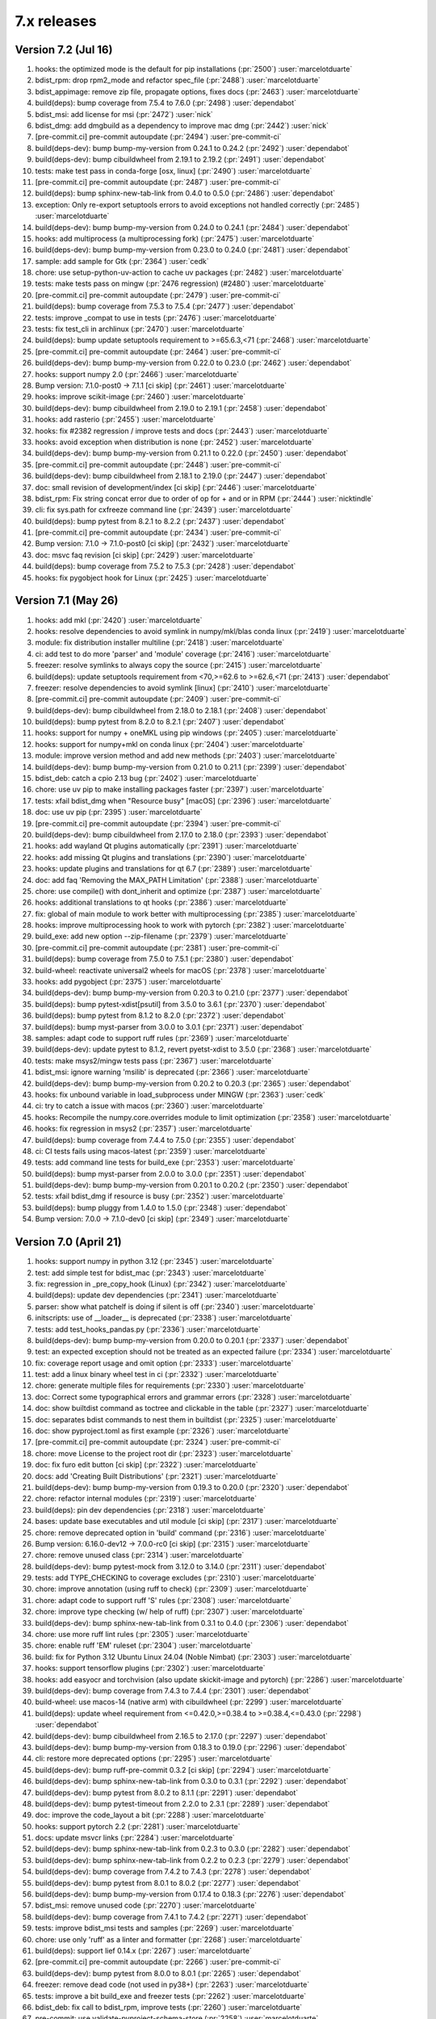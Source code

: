 7.x releases
############

Version 7.2 (Jul 16)
----------------------

#)  hooks: the optimized mode is the default for pip installations (:pr:`2500`) :user:`marcelotduarte`
#)  bdist_rpm: drop rpm2_mode and refactor spec_file (:pr:`2488`) :user:`marcelotduarte`
#)  bdist_appimage: remove zip file, propagate options, fixes docs (:pr:`2463`) :user:`marcelotduarte`
#)  build(deps): bump coverage from 7.5.4 to 7.6.0 (:pr:`2498`) :user:`dependabot`
#)  bdist_msi: add license for msi (:pr:`2472`) :user:`nick`
#)  bdist_dmg: add dmgbuild as a dependency to improve mac dmg (:pr:`2442`) :user:`nick`
#)  [pre-commit.ci] pre-commit autoupdate (:pr:`2494`) :user:`pre-commit-ci`
#)  build(deps-dev): bump bump-my-version from 0.24.1 to 0.24.2 (:pr:`2492`) :user:`dependabot`
#)  build(deps-dev): bump cibuildwheel from 2.19.1 to 2.19.2 (:pr:`2491`) :user:`dependabot`
#)  tests: make test pass in conda-forge [osx, linux] (:pr:`2490`) :user:`marcelotduarte`
#)  [pre-commit.ci] pre-commit autoupdate (:pr:`2487`) :user:`pre-commit-ci`
#)  build(deps): bump sphinx-new-tab-link from 0.4.0 to 0.5.0 (:pr:`2486`) :user:`dependabot`
#)  exception: Only re-export setuptools errors to avoid exceptions not handled correctly (:pr:`2485`) :user:`marcelotduarte`
#)  build(deps-dev): bump bump-my-version from 0.24.0 to 0.24.1 (:pr:`2484`) :user:`dependabot`
#)  hooks: add multiprocess (a multiprocessing fork) (:pr:`2475`) :user:`marcelotduarte`
#)  build(deps-dev): bump bump-my-version from 0.23.0 to 0.24.0 (:pr:`2481`) :user:`dependabot`
#)  sample: add sample for Gtk (:pr:`2364`) :user:`cedk`
#)  chore: use setup-python-uv-action to cache uv packages (:pr:`2482`) :user:`marcelotduarte`
#)  tests: make tests pass on mingw (:pr:`2476 regression) (#2480`) :user:`marcelotduarte`
#)  [pre-commit.ci] pre-commit autoupdate (:pr:`2479`) :user:`pre-commit-ci`
#)  build(deps): bump coverage from 7.5.3 to 7.5.4 (:pr:`2477`) :user:`dependabot`
#)  tests: improve _compat to use in tests (:pr:`2476`) :user:`marcelotduarte`
#)  tests: fix test_cli in archlinux (:pr:`2470`) :user:`marcelotduarte`
#)  build(deps): bump update setuptools requirement to >=65.6.3,<71 (:pr:`2468`) :user:`marcelotduarte`
#)  [pre-commit.ci] pre-commit autoupdate (:pr:`2464`) :user:`pre-commit-ci`
#)  build(deps-dev): bump bump-my-version from 0.22.0 to 0.23.0 (:pr:`2462`) :user:`dependabot`
#)  hooks: support numpy 2.0 (:pr:`2466`) :user:`marcelotduarte`
#)  Bump version: 7.1.0-post0 → 7.1.1 [ci skip] (:pr:`2461`) :user:`marcelotduarte`
#)  hooks: improve scikit-image (:pr:`2460`) :user:`marcelotduarte`
#)  build(deps-dev): bump cibuildwheel from 2.19.0 to 2.19.1 (:pr:`2458`) :user:`dependabot`
#)  hooks: add rasterio (:pr:`2455`) :user:`marcelotduarte`
#)  hooks: fix #2382 regression / improve tests and docs (:pr:`2443`) :user:`marcelotduarte`
#)  hooks: avoid exception when distribution is none (:pr:`2452`) :user:`marcelotduarte`
#)  build(deps-dev): bump bump-my-version from 0.21.1 to 0.22.0 (:pr:`2450`) :user:`dependabot`
#)  [pre-commit.ci] pre-commit autoupdate (:pr:`2448`) :user:`pre-commit-ci`
#)  build(deps-dev): bump cibuildwheel from 2.18.1 to 2.19.0 (:pr:`2447`) :user:`dependabot`
#)  doc: small revision of development/index [ci skip] (:pr:`2446`) :user:`marcelotduarte`
#)  bdist_rpm: Fix string concat error due to order of op for + and or in RPM (:pr:`2444`) :user:`nicktindle`
#)  cli: fix sys.path for cxfreeze command line (:pr:`2439`) :user:`marcelotduarte`
#)  build(deps): bump pytest from 8.2.1 to 8.2.2 (:pr:`2437`) :user:`dependabot`
#)  [pre-commit.ci] pre-commit autoupdate (:pr:`2434`) :user:`pre-commit-ci`
#)  Bump version: 7.1.0 → 7.1.0-post0 [ci skip] (:pr:`2432`) :user:`marcelotduarte`
#)  doc: msvc faq revision [ci skip] (:pr:`2429`) :user:`marcelotduarte`
#)  build(deps): bump coverage from 7.5.2 to 7.5.3 (:pr:`2428`) :user:`dependabot`
#)  hooks: fix pygobject hook for Linux (:pr:`2425`) :user:`marcelotduarte`

Version 7.1 (May 26)
----------------------

#)  hooks: add mkl (:pr:`2420`) :user:`marcelotduarte`
#)  hooks: resolve dependencies to avoid symlink in numpy/mkl/blas conda linux (:pr:`2419`) :user:`marcelotduarte`
#)  module: fix distribution installer multiline (:pr:`2418`) :user:`marcelotduarte`
#)  ci: add test to do more 'parser' and 'module' coverage (:pr:`2416`) :user:`marcelotduarte`
#)  freezer: resolve symlinks to always copy the source (:pr:`2415`) :user:`marcelotduarte`
#)  build(deps): update setuptools requirement from <70,>=62.6 to >=62.6,<71 (:pr:`2413`) :user:`dependabot`
#)  freezer: resolve dependencies to avoid symlink [linux] (:pr:`2410`) :user:`marcelotduarte`
#)  [pre-commit.ci] pre-commit autoupdate (:pr:`2409`) :user:`pre-commit-ci`
#)  build(deps-dev): bump cibuildwheel from 2.18.0 to 2.18.1 (:pr:`2408`) :user:`dependabot`
#)  build(deps): bump pytest from 8.2.0 to 8.2.1 (:pr:`2407`) :user:`dependabot`
#)  hooks: support for numpy + oneMKL using pip windows (:pr:`2405`) :user:`marcelotduarte`
#)  hooks: support for numpy+mkl on conda linux (:pr:`2404`) :user:`marcelotduarte`
#)  module: improve version method and add new methods (:pr:`2403`) :user:`marcelotduarte`
#)  build(deps-dev): bump bump-my-version from 0.21.0 to 0.21.1 (:pr:`2399`) :user:`dependabot`
#)  bdist_deb: catch a cpio 2.13 bug (:pr:`2402`) :user:`marcelotduarte`
#)  chore: use uv pip to make installing packages faster (:pr:`2397`) :user:`marcelotduarte`
#)  tests: xfail bdist_dmg when "Resource busy" [macOS] (:pr:`2396`) :user:`marcelotduarte`
#)  doc: use uv pip (:pr:`2395`) :user:`marcelotduarte`
#)  [pre-commit.ci] pre-commit autoupdate (:pr:`2394`) :user:`pre-commit-ci`
#)  build(deps-dev): bump cibuildwheel from 2.17.0 to 2.18.0 (:pr:`2393`) :user:`dependabot`
#)  hooks: add wayland Qt plugins automatically (:pr:`2391`) :user:`marcelotduarte`
#)  hooks: add missing Qt plugins and translations (:pr:`2390`) :user:`marcelotduarte`
#)  hooks: update plugins and translations for qt 6.7 (:pr:`2389`) :user:`marcelotduarte`
#)  doc: add faq 'Removing the MAX_PATH Limitation' (:pr:`2388`) :user:`marcelotduarte`
#)  chore: use compile() with dont_inherit and optimize (:pr:`2387`) :user:`marcelotduarte`
#)  hooks: additional translations to qt hooks (:pr:`2386`) :user:`marcelotduarte`
#)  fix: global of main module to work better with multiprocessing (:pr:`2385`) :user:`marcelotduarte`
#)  hooks: improve multiprocessing hook to work with pytorch (:pr:`2382`) :user:`marcelotduarte`
#)  build_exe: add new option --zip-filename (:pr:`2379`) :user:`marcelotduarte`
#)  [pre-commit.ci] pre-commit autoupdate (:pr:`2381`) :user:`pre-commit-ci`
#)  build(deps): bump coverage from 7.5.0 to 7.5.1 (:pr:`2380`) :user:`dependabot`
#)  build-wheel: reactivate universal2 wheels for macOS (:pr:`2378`) :user:`marcelotduarte`
#)  hooks: add pygobject (:pr:`2375`) :user:`marcelotduarte`
#)  build(deps-dev): bump bump-my-version from 0.20.3 to 0.21.0 (:pr:`2377`) :user:`dependabot`
#)  build(deps): bump pytest-xdist[psutil] from 3.5.0 to 3.6.1 (:pr:`2370`) :user:`dependabot`
#)  build(deps): bump pytest from 8.1.2 to 8.2.0 (:pr:`2372`) :user:`dependabot`
#)  build(deps): bump myst-parser from 3.0.0 to 3.0.1 (:pr:`2371`) :user:`dependabot`
#)  samples: adapt code to support ruff rules (:pr:`2369`) :user:`marcelotduarte`
#)  build(deps-dev): update pytest to 8.1.2, revert pyetst-xdist to 3.5.0 (:pr:`2368`) :user:`marcelotduarte`
#)  tests: make msys2/mingw tests pass (:pr:`2367`) :user:`marcelotduarte`
#)  bdist_msi: ignore warning 'msilib' is deprecated (:pr:`2366`) :user:`marcelotduarte`
#)  build(deps-dev): bump bump-my-version from 0.20.2 to 0.20.3 (:pr:`2365`) :user:`dependabot`
#)  hooks: fix unbound variable in load_subprocess under MINGW (:pr:`2363`) :user:`cedk`
#)  ci: try to catch a issue with macos (:pr:`2360`) :user:`marcelotduarte`
#)  hooks: Recompile the numpy.core.overrides module to limit optimization (:pr:`2358`) :user:`marcelotduarte`
#)  hooks: fix regression in msys2 (:pr:`2357`) :user:`marcelotduarte`
#)  build(deps): bump coverage from 7.4.4 to 7.5.0 (:pr:`2355`) :user:`dependabot`
#)  ci: CI tests fails using macos-latest (:pr:`2359`) :user:`marcelotduarte`
#)  tests: add command line tests for build_exe (:pr:`2353`) :user:`marcelotduarte`
#)  build(deps): bump myst-parser from 2.0.0 to 3.0.0 (:pr:`2351`) :user:`dependabot`
#)  build(deps-dev): bump bump-my-version from 0.20.1 to 0.20.2 (:pr:`2350`) :user:`dependabot`
#)  tests: xfail bdist_dmg if resource is busy (:pr:`2352`) :user:`marcelotduarte`
#)  build(deps): bump pluggy from 1.4.0 to 1.5.0 (:pr:`2348`) :user:`dependabot`
#)  Bump version: 7.0.0 → 7.1.0-dev0 [ci skip] (:pr:`2349`) :user:`marcelotduarte`

Version 7.0 (April 21)
----------------------

#)  hooks: support numpy in python 3.12 (:pr:`2345`) :user:`marcelotduarte`
#)  test: add simple test for bdist_mac (:pr:`2343`) :user:`marcelotduarte`
#)  fix: regression in _pre_copy_hook (Linux) (:pr:`2342`) :user:`marcelotduarte`
#)  build(deps): update dev dependencies (:pr:`2341`) :user:`marcelotduarte`
#)  parser: show what patchelf is doing if silent is off (:pr:`2340`) :user:`marcelotduarte`
#)  initscripts: use of __loader__ is deprecated (:pr:`2338`) :user:`marcelotduarte`
#)  tests: add test_hooks_pandas.py (:pr:`2336`) :user:`marcelotduarte`
#)  build(deps-dev): bump bump-my-version from 0.20.0 to 0.20.1 (:pr:`2337`) :user:`dependabot`
#)  test: an expected exception should not be treated as an expected failure (:pr:`2334`) :user:`marcelotduarte`
#)  fix: coverage report usage and omit option (:pr:`2333`) :user:`marcelotduarte`
#)  test: add a linux binary wheel test in ci (:pr:`2332`) :user:`marcelotduarte`
#)  chore: generate multiple files for requirements (:pr:`2330`) :user:`marcelotduarte`
#)  doc: Correct some typographical errors and grammar errors (:pr:`2328`) :user:`marcelotduarte`
#)  doc: show builtdist command as toctree and clickable in the table (:pr:`2327`) :user:`marcelotduarte`
#)  doc: separates bdist commands to nest them in builtdist (:pr:`2325`) :user:`marcelotduarte`
#)  doc: show pyproject.toml as first example (:pr:`2326`) :user:`marcelotduarte`
#)  [pre-commit.ci] pre-commit autoupdate (:pr:`2324`) :user:`pre-commit-ci`
#)  chore: move License to the project root dir (:pr:`2323`) :user:`marcelotduarte`
#)  doc: fix furo edit button [ci skip] (:pr:`2322`) :user:`marcelotduarte`
#)  docs: add 'Creating Built Distributions' (:pr:`2321`) :user:`marcelotduarte`
#)  build(deps-dev): bump bump-my-version from 0.19.3 to 0.20.0 (:pr:`2320`) :user:`dependabot`
#)  chore: refactor internal modules (:pr:`2319`) :user:`marcelotduarte`
#)  build(deps): pin dev dependencies (:pr:`2318`) :user:`marcelotduarte`
#)  bases: update base executables and util module [ci skip] (:pr:`2317`) :user:`marcelotduarte`
#)  chore: remove deprecated option in 'build' command (:pr:`2316`) :user:`marcelotduarte`
#)  Bump version: 6.16.0-dev12 → 7.0.0-rc0 [ci skip] (:pr:`2315`) :user:`marcelotduarte`
#)  chore: remove unused class (:pr:`2314`) :user:`marcelotduarte`
#)  build(deps-dev): bump pytest-mock from 3.12.0 to 3.14.0 (:pr:`2311`) :user:`dependabot`
#)  tests: add TYPE_CHECKING to coverage excludes (:pr:`2310`) :user:`marcelotduarte`
#)  chore: improve annotation (using ruff to check) (:pr:`2309`) :user:`marcelotduarte`
#)  chore: adapt code to support ruff 'S' rules (:pr:`2308`) :user:`marcelotduarte`
#)  chore: improve type checking (w/ help of ruff) (:pr:`2307`) :user:`marcelotduarte`
#)  build(deps-dev): bump sphinx-new-tab-link from 0.3.1 to 0.4.0 (:pr:`2306`) :user:`dependabot`
#)  chore: use more ruff lint rules (:pr:`2305`) :user:`marcelotduarte`
#)  chore: enable ruff 'EM' ruleset (:pr:`2304`) :user:`marcelotduarte`
#)  build: fix for Python 3.12 Ubuntu Linux 24.04 (Noble Nimbat) (:pr:`2303`) :user:`marcelotduarte`
#)  hooks: support tensorflow plugins (:pr:`2302`) :user:`marcelotduarte`
#)  hooks: add easyocr and torchvision (also update skickit-image and pytorch) (:pr:`2286`) :user:`marcelotduarte`
#)  build(deps-dev): bump coverage from 7.4.3 to 7.4.4 (:pr:`2301`) :user:`dependabot`
#)  build-wheel: use macos-14 (native arm) with cibuildwheel (:pr:`2299`) :user:`marcelotduarte`
#)  build(deps): update wheel requirement from <=0.42.0,>=0.38.4 to >=0.38.4,<=0.43.0 (:pr:`2298`) :user:`dependabot`
#)  build(deps-dev): bump cibuildwheel from 2.16.5 to 2.17.0 (:pr:`2297`) :user:`dependabot`
#)  build(deps-dev): bump bump-my-version from 0.18.3 to 0.19.0 (:pr:`2296`) :user:`dependabot`
#)  cli: restore more deprecated options (:pr:`2295`) :user:`marcelotduarte`
#)  build(deps-dev): bump ruff-pre-commit 0.3.2 [ci skip] (:pr:`2294`) :user:`marcelotduarte`
#)  build(deps-dev): bump sphinx-new-tab-link from 0.3.0 to 0.3.1 (:pr:`2292`) :user:`dependabot`
#)  build(deps-dev): bump pytest from 8.0.2 to 8.1.1 (:pr:`2291`) :user:`dependabot`
#)  build(deps-dev): bump pytest-timeout from 2.2.0 to 2.3.1 (:pr:`2289`) :user:`dependabot`
#)  doc: improve the code_layout a bit (:pr:`2288`) :user:`marcelotduarte`
#)  hooks: support pytorch 2.2 (:pr:`2281`) :user:`marcelotduarte`
#)  docs: update msvcr links (:pr:`2284`) :user:`marcelotduarte`
#)  build(deps-dev): bump sphinx-new-tab-link from 0.2.3 to 0.3.0 (:pr:`2282`) :user:`dependabot`
#)  build(deps-dev): bump sphinx-new-tab-link from 0.2.2 to 0.2.3 (:pr:`2279`) :user:`dependabot`
#)  build(deps-dev): bump coverage from 7.4.2 to 7.4.3 (:pr:`2278`) :user:`dependabot`
#)  build(deps-dev): bump pytest from 8.0.1 to 8.0.2 (:pr:`2277`) :user:`dependabot`
#)  build(deps-dev): bump bump-my-version from 0.17.4 to 0.18.3 (:pr:`2276`) :user:`dependabot`
#)  bdist_msi: remove unused code (:pr:`2270`) :user:`marcelotduarte`
#)  build(deps-dev): bump coverage from 7.4.1 to 7.4.2 (:pr:`2271`) :user:`dependabot`
#)  tests: improve bdist_msi tests and samples (:pr:`2269`) :user:`marcelotduarte`
#)  chore: use only 'ruff' as a linter and formatter (:pr:`2268`) :user:`marcelotduarte`
#)  build(deps): support lief 0.14.x (:pr:`2267`) :user:`marcelotduarte`
#)  [pre-commit.ci] pre-commit autoupdate (:pr:`2266`) :user:`pre-commit-ci`
#)  build(deps-dev): bump pytest from 8.0.0 to 8.0.1 (:pr:`2265`) :user:`dependabot`
#)  freezer: remove dead code (not used in py38+) (:pr:`2263`) :user:`marcelotduarte`
#)  tests: improve a bit build_exe and freezer tests (:pr:`2262`) :user:`marcelotduarte`
#)  bdist_deb: fix call to bdist_rpm, improve tests (:pr:`2260`) :user:`marcelotduarte`
#)  pre-commit: use validate-pyproject-schema-store (:pr:`2258`) :user:`marcelotduarte`
#)  [pre-commit.ci] pre-commit autoupdate (:pr:`2257`) :user:`pre-commit-ci`
#)  build(deps-dev): bump furo from 2023.9.10 to 2024.1.29 (:pr:`2256`) :user:`marcelotduarte`
#)  build(deps-dev): bump bump-my-version from 0.17.3 to 0.17.4 (:pr:`2255`) :user:`dependabot`
#)  tests: add more tests for freezer (:pr:`2254`) :user:`marcelotduarte`
#)  build-exe: adds include_path option (formerly in cli) (:pr:`2253`) :user:`marcelotduarte`
#)  fix: #2242 introduced a regression in install_exe (:pr:`2250`) :user:`marcelotduarte`
#)  fix: remove misuse of packages in setuptools.setup (:pr:`2249`) :user:`marcelotduarte`
#)  tests: add more tests for bdist_msi (:pr:`2248`) :user:`marcelotduarte`
#)  chore: add support for pyproject.toml (tool.cxfreeze) (:pr:`2244`) :user:`marcelotduarte`
#)  build(deps): bump codecov/codecov-action from 3 to 4 (:pr:`2238`) :user:`dependabot`
#)  build(deps-dev): bump sphinx-new-tab-link from 0.2.1 to 0.2.2 (:pr:`2245`) :user:`dependabot`
#)  [pre-commit.ci] pre-commit autoupdate (:pr:`2243`) :user:`pre-commit-ci`
#)  fix: incorrect metadata usage in install/install_exe (:pr:`2242`) :user:`marcelotduarte`
#)  tests: improve coverage tests for linux (:pr:`2241`) :user:`marcelotduarte`
#)  build(deps-dev): bump cibuildwheel from 2.16.4 to 2.16.5 (:pr:`2237`) :user:`dependabot`
#)  ci: add specific coverage test for linux (:pr:`2239`) :user:`marcelotduarte`
#)  fix: coverage report extra tests (:pr:`2236`) :user:`marcelotduarte`
#)  chore: rearranges and sort some settings (:pr:`2235`) :user:`marcelotduarte`
#)  chore: improve the use of coverage (:pr:`2233`) :user:`marcelotduarte`
#)  build(deps-dev): bump black 2024 (:pr:`2230`) :user:`marcelotduarte`
#)  build(deps-dev): bump cibuildwheel from 2.16.2 to 2.16.4 (:pr:`2229`) :user:`dependabot`
#)  build(deps-dev): bump bump-my-version from 0.17.1 to 0.17.3 (:pr:`2228`) :user:`dependabot`
#)  build(deps-dev): bump pytest from 7.4.4 to 8.0.0 (:pr:`2227`) :user:`dependabot`
#)  tests: add some freezer tests (:pr:`2226`) :user:`marcelotduarte`
#)  executable: new option --uac-uiaccess (:pr:`2135`) :user:`marcelotduarte`
#)  chore: add options to pre-commit (:pr:`2225`) :user:`marcelotduarte`
#)  tests: test build_exe options silent,silent-level and build_exe (:pr:`2224`) :user:`marcelotduarte`
#)  tests: target_dir "starts in a clean directory" (:pr:`2223`) :user:`marcelotduarte`
#)  build(deps-dev): bump bump-my-version from 0.17.0 to 0.17.1 (:pr:`2222`) :user:`dependabot`
#)  winversioninfo: comments length must be limited to fit WORD (:pr:`2220`) :user:`marcelotduarte`
#)  tests: add tests for __main__ and cli (:pr:`2219`) :user:`marcelotduarte`
#)  build(deps-dev): bump pluggy from 1.3.0 to 1.4.0 (:pr:`2217`) :user:`dependabot`
#)  parser: minor fix to support lief 0.14 (:pr:`2216`) :user:`marcelotduarte`
#)  [pre-commit.ci] pre-commit autoupdate (:pr:`2215`) :user:`pre-commit-ci`
#)  build(deps-dev): bump sphinx-tabs from 3.4.4 to 3.4.5 (:pr:`2214`) :user:`dependabot`
#)  build(deps-dev): bump bump-my-version from 0.16.2 to 0.17.0 (:pr:`2213`) :user:`dependabot`
#)  winversioninfo: fix version string and improve coverage/tests (:pr:`2211`) :user:`marcelotduarte`
#)  chore: Update copyright year and license (:pr:`2209`) :user:`marcelotduarte`
#)  docs: open external links in new tab (:pr:`2208`) :user:`marcelotduarte`
#)  hooks: add pyproj (:pr:`2207`) :user:`marcelotduarte`
#)  winmsvcr: extend support for VS 2022 (:pr:`2204`) :user:`marcelotduarte`
#)  hooks: opencv-python - minor fixes (:pr:`2206`) :user:`marcelotduarte`
#)  freezer: improve/fixes validate_executable (:pr:`2205`) :user:`marcelotduarte`
#)  [pre-commit.ci] pre-commit autoupdate (:pr:`2202`) :user:`pre-commit-ci`
#)  build(deps-dev): bump bump-my-version from 0.16.1 to 0.16.2 (:pr:`2201`) :user:`dependabot`
#)  tests: minor tweaks - part 2 (:pr:`2198`) :user:`marcelotduarte`
#)  tests: minor tweaks - part 1 (:pr:`2197`) :user:`marcelotduarte`
#)  build(deps-dev): bump pre-commit up to 3.6.0 and sphinx up to 7.2.6 (:pr:`2196`) :user:`marcelotduarte`
#)  [pre-commit.ci] pre-commit autoupdate (:pr:`2195`) :user:`pre-commit-ci`
#)  build(deps-dev): bump bump-my-version from 0.16.0 to 0.16.1 (:pr:`2194`) :user:`dependabot`
#)  build(deps-dev): bump bump-my-version from 0.15.4 to 0.16.0 (:pr:`2191`) :user:`dependabot`
#)  tests: simplify more tests using run_command (:pr:`2189`) :user:`marcelotduarte`
#)  tests: simplify test using a run_command (:pr:`2187`) :user:`marcelotduarte`
#)  build(deps-dev): bump pytest from 7.4.3 to 7.4.4 (:pr:`2188`) :user:`dependabot`
#)  build(deps-dev): bump bump-my-version from 0.15.3 to 0.15.4 (:pr:`2186`) :user:`dependabot`
#)  setup script: add an extension to executable icon that is valid across OS (:pr:`2185`) :user:`marcelotduarte`
#)  setup script: pre-defined values for base are valid in all OS (:pr:`2184`) :user:`marcelotduarte`
#)  setup script: extend executables keyword to support more types (:pr:`2182`) :user:`marcelotduarte`
#)  bdist_appimage: build Linux AppImage format [new feature] (:pr:`2050`) :user:`marcelotduarte`
#)  [pre-commit.ci] pre-commit autoupdate (:pr:`2181`) :user:`pre-commit-ci`
#)  build(deps-dev): bump bump-my-version from 0.15.1 to 0.15.3 (:pr:`2178`) :user:`dependabot`
#)  build-wheel: fix update_bases' ref and cleanup publish (:pr:`2176`) :user:`marcelotduarte`
#)  [pre-commit.ci] pre-commit autoupdate (:pr:`2175`) :user:`pre-commit-ci`
#)  build(deps-dev): bump bump-my-version from 0.12.0 to 0.15.1 (:pr:`2174`) :user:`dependabot`
#)  Bump version: 6.16.0-dev11 → 6.16.0-dev12 [ci skip] (:pr:`2173`) :user:`marcelotduarte`
#)  bdist_mac: create symlink between folders specified by user under Resources (:pr:`2169`) :user:`admin`
#)  fix: #2139 introduced a regression [macos] (:pr:`2172`) :user:`marcelotduarte`
#)  hooks: add AV and PyAV (:pr:`2165`) :user:`marcelotduarte`
#)  build: fix build_wheel (after #2162 and #2163) (:pr:`2170`) :user:`marcelotduarte`
#)  build(deps): bump actions/download-artifact from 3 to 4 (:pr:`2163`) :user:`dependabot`
#)  build(deps): bump actions/upload-artifact from 3 to 4 (:pr:`2162`) :user:`dependabot`
#)  build(deps): bump github/codeql-action from 2 to 3 (:pr:`2160`) :user:`dependabot`
#)  [pre-commit.ci] pre-commit autoupdate (:pr:`2157`) :user:`pre-commit-ci`
#)  build(deps-dev): bump pylint from 3.0.2 to 3.0.3 (:pr:`2156`) :user:`dependabot`
#)  build(deps): bump actions/setup-python from 4 to 5 (:pr:`2155`) :user:`dependabot`
#)  Replace SetDllDirectory by AddDllDirectory (:pr:`2144`) :user:`dev`
#)  Bump version: 6.16.0-dev10 → 6.16.0-dev11 [ci skip] (:pr:`2151`) :user:`marcelotduarte`
#)  fix: pthread missing for building in FreeBSD (:pr:`2150`) :user:`marcelotduarte`
#)  build(deps): bump wheel from 0.41.3 to 0.42.0 (:pr:`2148`) :user:`dependabot`
#)  build(deps-dev): bump bump-my-version from 0.11.0 to 0.12.0 (:pr:`2147`) :user:`dependabot`
#)  chore: switch to bump-my-version (:pr:`2146`) :user:`marcelotduarte`
#)  bdist_mac: apply the style of other bdist modules (:pr:`2139`) :user:`marcelotduarte`
#)  hooks: add yt_dlp (:pr:`2145`) :user:`marcelotduarte`
#)  build(deps-dev): bump pytest-xdist[psutil] from 3.4.0 to 3.5.0 (:pr:`2143`) :user:`dependabot`
#)  build(deps): update setuptools requirement from <69,>=62.6 to >=62.6,<70 (:pr:`2141`) :user:`dependabot`
#)  [pre-commit.ci] pre-commit autoupdate (:pr:`2142`) :user:`pre-commit-ci`
#)  freezer: Improve symlink support to work w/ macOS (:pr:`2138`) :user:`marcelotduarte`
#)  hooks: adds anyio, pyarrow and tiktoken (:pr:`2134`) :user:`marcelotduarte`
#)  chore: cosmetic and minor tweaks (:pr:`2137`) :user:`marcelotduarte`
#)  build_exe: raise exception on invalid build_exe option (:pr:`2132`) :user:`marcelotduarte`
#)  [pre-commit.ci] pre-commit autoupdate (:pr:`2130`) :user:`pre-commit-ci`
#)  build(deps-dev): bump pytest-xdist[psutil] from 3.3.1 to 3.4.0 (:pr:`2129`) :user:`dependabot`
#)  samples: improve qt samples (:pr:`2128`) :user:`marcelotduarte`
#)  hooks: Support for PyQt5/PySide2 QtWebEngine in macOS (:pr:`2127`) :user:`marcelotduarte`
#)  [pre-commit.ci] pre-commit autoupdate (:pr:`2125`) :user:`pre-commit-ci`
#)  hooks: Support for PyQt6/PySide6 QtWebEngine in macOS (:pr:`2124`) :user:`marcelotduarte`
#)  hooks: use a different approach for pyqt6 in bdist_mac (:pr:`2123`) :user:`marcelotduarte`
#)  hooks: fix pyqt6 in bdist_mac (.app) (:pr:`2122`) :user:`marcelotduarte`
#)  [pre-commit.ci] pre-commit autoupdate (:pr:`2120`) :user:`pre-commit-ci`
#)  build(deps): bump wheel from 0.41.2 to 0.41.3 (:pr:`2119`) :user:`dependabot`
#)  build(deps-dev): bump pytest from 7.4.2 to 7.4.3 (:pr:`2115`) :user:`dependabot`
#)  "Bump version: 6.16.0-dev9 → 6.16.0-dev10 [ci skip]" (:pr:`2114`) :user:`marcelotduarte`
#)  [pre-commit.ci] pre-commit autoupdate (:pr:`2113`) :user:`pre-commit-ci`
#)  build(deps-dev): bump sphinx-tabs from 3.4.1 to 3.4.4 (:pr:`2112`) :user:`dependabot`
#)  build(deps-dev): bump pylint from 3.0.1 to 3.0.2 (:pr:`2111`) :user:`dependabot`
#)  hooks: fix qtwebengine in conda-forge (:pr:`2110`) :user:`marcelotduarte`
#)  hooks: fix qt.conf for pyqt [macos] (:pr:`2109`) :user:`marcelotduarte`
#)  hooks: tweaks to the debugging of qt hooks (:pr:`2108`) :user:`marcelotduarte`
#)  bdist_mac: move set_relative_reference_paths to build_exe (:pr:`2106`) :user:`marcelotduarte`
#)  darwintools: fix adhocsignature for universal2 machine (:pr:`2107`) :user:`marcelotduarte`
#)  bdist_mac: make symlink between Resources/share and Contents/MacOS (:pr:`2105`) :user:`marcelotduarte`
#)  parse: regression fix in get_dependent_files [windows] (:pr:`2104`) :user:`marcelotduarte`
#)  bdist_mac: skip text files in set_relative_reference_paths (:pr:`2102`) :user:`micah`
#)  build(deps-dev): bump pytest-mock from 3.11.1 to 3.12.0 (:pr:`2103`) :user:`dependabot`
#)  [pre-commit.ci] pre-commit autoupdate (:pr:`2101`) :user:`pre-commit-ci`
#)  bases: update base executables and util module [ci skip] (:pr:`2100`) :user:`marcelotduarte`
#)  chore: update base executables and util module [ci skip] (:pr:`2099`) :user:`marcelotduarte`
#)  "Bump version: 6.16.0-dev8 → 6.16.0-dev9 [ci skip]" (:pr:`2098`) :user:`marcelotduarte`
#)  fix: issues with manifest and windows version (:pr:`2097`) :user:`marcelotduarte`
#)  build(deps-dev): bump pre-commit from 3.4.0 to 3.5.0 (:pr:`2096`) :user:`dependabot`
#)  hooks: add triton and support for pytorch 2.1 (:pr:`2090`) :user:`marcelotduarte`
#)  [pre-commit.ci] pre-commit autoupdate (:pr:`2092`) :user:`pre-commit-ci`
#)  build(deps-dev): bump pytest-timeout from 2.1.0 to 2.2.0 (:pr:`2091`) :user:`dependabot`
#)  build(deps-dev): bump pylint from 3.0.0 to 3.0.1 (:pr:`2089`) :user:`dependabot`
#)  build(deps-dev): bump cibuildwheel from 2.16.1 to 2.16.2 (:pr:`2085`) :user:`dependabot`
#)  [pre-commit.ci] pre-commit autoupdate (:pr:`2082`) :user:`pre-commit-ci`
#)  build(deps-dev): bump pylint from 2.17.6 to 3.0.0 (:pr:`2081`) :user:`dependabot`
#)  tests: use importorskip/skip at module level to skip early (:pr:`2084`) :user:`marcelotduarte`
#)  chore: rewrite some imports as absolute (:pr:`2083`) :user:`marcelotduarte`
#)  bdist_deb: add doc and tests (:pr:`2080`) :user:`marcelotduarte`
#)  doc: minor fixes (:pr:`2079`) :user:`marcelotduarte`
#)  bdist_deb: create an DEB distribution [new feature] (:pr:`2078`) :user:`marcelotduarte`
#)  bdist_rpm: remove unused options (:pr:`2077`) :user:`marcelotduarte`
#)  "Bump version: 6.16.0-dev7 → 6.16.0-dev8 [ci skip]" (:pr:`2076`) :user:`marcelotduarte`
#)  bdist_rpm: fix issue with install prefix (:pr:`2075`) :user:`marcelotduarte`
#)  hooks: initialize blas [numpy conda-forge] (:pr:`2074`) :user:`49456524+IperGiove`
#)  parser: exclude LD_PRELOAD to not include triggered dependencies (:pr:`2073`) :user:`marcelotduarte`
#)  hooks: add tidylib (:pr:`2072`) :user:`marcelotduarte`
#)  parser: use the internal path instead of sys.path (:pr:`2071`) :user:`marcelotduarte`
#)  fix: avoid false builtin modules developing in multi-environment (:pr:`2070`) :user:`marcelotduarte`
#)  build(deps-dev): bump cibuildwheel from 2.16.0 to 2.16.1 (:pr:`2069`) :user:`dependabot`
#)  hooks: move tkinter and tz data to share folder (:pr:`2067`) :user:`marcelotduarte`
#)  [pre-commit.ci] pre-commit autoupdate (:pr:`2066`) :user:`pre-commit-ci`
#)  build(deps-dev): bump pylint from 2.17.5 to 2.17.6 (:pr:`2065`) :user:`dependabot`
#)  tests: minor tweaks (:pr:`2063`) :user:`marcelotduarte`
#)  build_exe: fix typo in command line boolean option 'include-msvcr' (:pr:`2062`) :user:`marcelotduarte`
#)  hooks: fix scipy windows (:pr:`2060`) :user:`marcelotduarte`
#)  doc: improve documentation for 'binary wheels' (:pr:`2059`) :user:`marcelotduarte`
#)  hooks: add numpy 1.26 (:pr:`2058`) :user:`marcelotduarte`
#)  hooks: fix numpy/scipy regression [mingw] (:pr:`2057`) :user:`marcelotduarte`
#)  build(deps-dev): bump cibuildwheel from 2.15.0 to 2.16.0 (:pr:`2056`) :user:`dependabot`
#)  hooks: add RNS (Reticulum) (:pr:`2053`) :user:`marcelotduarte`
#)  bdist_mac: Copy build_exe to Resources and move executables to MacOS (:pr:`2048`) :user:`marcelotduarte`
#)  hooks: fix numpy/scipy dylibs are included twice (:pr:`2038`) :user:`marcelotduarte`
#)  [pre-commit.ci] pre-commit autoupdate (:pr:`2055`) :user:`pre-commit-ci`
#)  "Bump version: 6.16.0-dev6 → 6.16.0-dev7 [ci skip]" (:pr:`2052`) :user:`marcelotduarte`
#)  icons: add Python icons (:pr:`2051`) :user:`marcelotduarte`
#)  Revert "build(deps): bump codecov/codecov-action from 3 to 4" (:pr:`2049`) :user:`marcelotduarte`
#)  build(deps): bump codecov/codecov-action from 3 to 4 (:pr:`2047`) :user:`dependabot`
#)  samples: small tweaks to demonstrate independent options (:pr:`2045`) :user:`marcelotduarte`
#)  build(deps): bump docker/setup-qemu-action from 2 to 3 (:pr:`2044`) :user:`dependabot`
#)  [pre-commit.ci] pre-commit autoupdate (:pr:`2043`) :user:`pre-commit-ci`
#)  bdist_mac: small optimization on copy tree (:pr:`2040`) :user:`marcelotduarte`
#)  bdist_mac: fix duplicate lib in bdist_dmg [regression] (:pr:`2037`) :user:`marcelotduarte`
#)  hooks: improve numpy and pandas hooks (:pr:`2036`) :user:`marcelotduarte`
#)  build(deps-dev): bump pytest from 7.4.1 to 7.4.2 (:pr:`2035`) :user:`dependabot`
#)  "Bump version: 6.16.0-dev5 → 6.16.0-dev6 [ci skip]" (:pr:`2034`) :user:`marcelotduarte`
#)  doc: Building binary wheels (:pr:`2033`) :user:`marcelotduarte`
#)  hooks: add support for pandas 2.1.0 (:pr:`2032`) :user:`marcelotduarte`
#)  build-wheel: fix build and compatibility w/ build 1.0 (:pr:`2030`) :user:`marcelotduarte`
#)  [pre-commit.ci] pre-commit autoupdate (:pr:`2031`) :user:`pre-commit-ci`
#)  build(deps): bump actions/checkout from 3 to 4 (:pr:`2029`) :user:`dependabot`
#)  build(deps-dev): bump pytest from 7.4.0 to 7.4.1 (:pr:`2028`) :user:`dependabot`
#)  build(deps-dev): bump pre-commit from 3.3.3 to 3.4.0 (:pr:`2027`) :user:`dependabot`
#)  bdis_mac: Builds pass macOS notarization (:pr:`2025`) :user:`johan.ronnkvist`
#)  [pre-commit.ci] pre-commit autoupdate (:pr:`2024`) :user:`pre-commit-ci`
#)  build(deps-dev): bump pluggy from 1.2.0 to 1.3.0 (:pr:`2023`) :user:`dependabot`
#)  hooks: add pycryptodomex and update pycryptodome (:pr:`2022`) :user:`marcelotduarte`
#)  build-wheel: add support for ppc64le binary wheels for py310+ (:pr:`2020`) :user:`marcelotduarte`
#)  hooks: use module.exclude_names to filter missing modules (:pr:`2019`) :user:`marcelotduarte`
#)  hooks: improve tzdata/zoneinfo/pytz hooks a bit for use in zip (:pr:`2018`) :user:`marcelotduarte`
#)  build(deps-dev): bump wheel from 0.41.1 to 0.41.2 (:pr:`2017`) :user:`dependabot`
#)  doc: furo can be used only on html build (:pr:`2015`) :user:`marcelotduarte`
#)  build(deps-dev): update pre-commit and doc dependencies (:pr:`2014`) :user:`marcelotduarte`
#)  module: search for the stub file already parsed in the distribution (:pr:`2013`) :user:`marcelotduarte`
#)  hooks: qt extension modules are detected using stubs (:pr:`2009`) :user:`marcelotduarte`
#)  module: add a importshed for parsed stubs (:pr:`2008`) :user:`marcelotduarte`
#)  [pre-commit.ci] pre-commit autoupdate (:pr:`2007`) :user:`pre-commit-ci`
#)  module: get the implicit imports of extensions in a stub file (:pr:`2006`) :user:`marcelotduarte`
#)  module: propagate cache_path from the finder (:pr:`2005`) :user:`marcelotduarte`
#)  chore: new internal _typing module (:pr:`2004`) :user:`marcelotduarte`
#)  finder: cache_path holds where distribution data is saved (:pr:`2003`) :user:`marcelotduarte`
#)  build(deps-dev): bump cibuildwheel from 2.14.1 to 2.15.0 (:pr:`2002`) :user:`dependabot`
#)  [pre-commit.ci] pre-commit autoupdate (:pr:`2000`) :user:`pre-commit-ci`
#)  build(deps-dev): bump wheel from 0.41.0 to 0.41.1 (:pr:`1999`) :user:`dependabot`
#)  hooks: add markdown (:pr:`1997`) :user:`marcelotduarte`
#)  finder: improve scan code to detect packages using import call (:pr:`1966`) :user:`marcelotduarte`
#)  build(deps-dev): bump sphinx from 7.1.1 to 7.1.2 (:pr:`1995`) :user:`dependabot`
#)  module: ModuleHook class to support inheritance (:pr:`1998`) :user:`marcelotduarte`
#)  Bump version: 6.16.0-dev5 (:pr:`1994`) :user:`marcelotduarte`
#)  hooks: fix pyqt5 webengine [conda linux] (:pr:`1993`) :user:`marcelotduarte`
#)  hooks: fix pyside2 webengine [conda linux] (:pr:`1992`) :user:`marcelotduarte`
#)  samples: document the use of qt samples in conda-forge (:pr:`1991`) :user:`marcelotduarte`
#)  [pre-commit.ci] pre-commit autoupdate (:pr:`1990`) :user:`pre-commit-ci`
#)  build(deps-dev): bump sphinx from 7.1.0 to 7.1.1 (:pr:`1989`) :user:`dependabot`
#)  hooks: move ssl hook to a submodule (:pr:`1988`) :user:`marcelotduarte`
#)  build(deps-dev): bump pylint from 2.17.4 to 2.17.5 (:pr:`1987`) :user:`dependabot`
#)  build(deps-dev): bump sphinx from 7.0.1 to 7.1.0 (:pr:`1985`) :user:`dependabot`
#)  [pre-commit.ci] pre-commit autoupdate (:pr:`1983`) :user:`pre-commit-ci`
#)  build(deps-dev): bump wheel from 0.40.0 to 0.41.0 (:pr:`1982`) :user:`dependabot`
#)  hooks: Disable sandbox in PySide2 WebEngine [Linux and Windows] (:pr:`1981`) :user:`marcelotduarte`
#)  hooks: Disable sandbox in PyQt5 WebEngine [Linux and Windows] (:pr:`1980`) :user:`marcelotduarte`
#)  hooks: support opencv-python 4.8.0 [msys2] (:pr:`1975`) :user:`marcelotduarte`
#)  hooks: support pyside6 6.5.1 [conda] (:pr:`1979`) :user:`marcelotduarte`
#)  hooks: support for pyqt6 6.5.1 [msys2] (:pr:`1977`) :user:`marcelotduarte`
#)  hooks: support pyside2 5.15.8 [msys2] (:pr:`1978`) :user:`marcelotduarte`
#)  hooks: fix for pyqt [conda linux] (:pr:`1976`) :user:`marcelotduarte`
#)  finder: add base modules at the end to simplify tests (:pr:`1974`) :user:`marcelotduarte`
#)  hooks: PySide2/6 - shiboken2/6 in zip_include_packages (:pr:`1970`) :user:`marcelotduarte`
#)  [pre-commit.ci] pre-commit autoupdate (:pr:`1973`) :user:`pre-commit-ci`
#)  build-wheel: put jobs in concurrency for speedup [skip ci] (:pr:`1971`) :user:`marcelotduarte`
#)  build(deps-dev): bump cibuildwheel from 2.14.0 to 2.14.1 (:pr:`1972`) :user:`dependabot`
#)  startup: get rid of sysconfig at startup (:pr:`1968`) :user:`marcelotduarte`
#)  hooks: update sysconfig hook (:pr:`1967`) :user:`marcelotduarte`
#)  samples: update samples using wxPython (:pr:`1965`) :user:`marcelotduarte`
#)  hooks: multiprocessing support for forkserver and spawn (:pr:`1956`) :user:`marcelotduarte`
#)  hooks: add py-cord (fork of discord) (:pr:`1964`) :user:`marcelotduarte`
#)  tests: rewrite create_package to support dedent (:pr:`1960`) :user:`marcelotduarte`
#)  fix: bdist_rpm to pass tests in python 3.12b4 (:pr:`1963`) :user:`marcelotduarte`
#)  [pre-commit.ci] pre-commit autoupdate (:pr:`1959`) :user:`pre-commit-ci`
#)  Bump version: 6.16.0-dev1 → 6.16.0-dev2 :user:`marcelotduarte`
#)  chore: enable Python 3.12 wheels and remove universal2 (:pr:`1958`) :user:`marcelotduarte`
#)  build(deps-dev): bump cibuildwheel from 2.13.1 to 2.14.0 (:pr:`1957`) :user:`dependabot`
#)  hooks: add boto3 (:pr:`1955`) :user:`marcelotduarte`
#)  hooks: move sklearn hook to a submodule (:pr:`1954`) :user:`marcelotduarte`
#)  hooks: fix the sentry_sdk hook (:pr:`1953`) :user:`marcelotduarte`
#)  hooks: improve hook for pillow [macos] (:pr:`1952`) :user:`marcelotduarte`
#)  fix: add rpath in macos executable [conda macos] (:pr:`1951`) :user:`marcelotduarte`
#)  samples: fix pydantic sample to work python < 3.10 (:pr:`1949`) :user:`marcelotduarte`
#)  chore: add more coverage reports [skip ci] (:pr:`1950`) :user:`marcelotduarte`
#)  fix: detection of dependent files and python shared library [conda linux/macos] (:pr:`1946`) :user:`marcelotduarte`
#)  fix: copy dependent files on "lib" directory [macOS] (:pr:`1942`) :user:`marcelotduarte`
#)  fix: support clang -fno-lto [conda macos] (:pr:`1948`) :user:`marcelotduarte`
#)  test: xfail some tests when rpmbuild is not present (:pr:`1947`) :user:`marcelotduarte`
#)  fix: bdist_rpm should generate only binaries [linux] (:pr:`1945`) :user:`marcelotduarte`
#)  [pre-commit.ci] pre-commit autoupdate (:pr:`1944`) :user:`pre-commit-ci`
#)  bases: update base executables and util module :user:`marcelotduarte`
#)  chore: more fine tuning pytest options [ci skip] (:pr:`1941`) :user:`marcelotduarte`
#)  tests: build executable to test in a subprocess (:pr:`1940`) :user:`marcelotduarte`
#)  chore: fine tuning pytest options (:pr:`1939`) :user:`marcelotduarte`
#)  chore: tweak to remove excess of pylint and noqa (:pr:`1938`) :user:`marcelotduarte`
#)  chore: add basic support for Python 3.12 (:pr:`1925`) :user:`marcelotduarte`
#)  parser: support for lief 0.14 ParserConfig (:pr:`1924`) :user:`marcelotduarte`
#)  chore: drop support for python 3.7 (:pr:`1935`) :user:`marcelotduarte`
#)  chore: to use pre-commit.ci add skip option (:pr:`1936`) :user:`marcelotduarte`
#)  Bump version: 6.16.0-dev0 → 6.16.0-dev1 (:pr:`1933`) :user:`marcelotduarte`
#)  chore: use pytest-xdist to speed up the tests (:pr:`1932`) :user:`marcelotduarte`
#)  fix: zip_include_packages/zip_exclude_packages regression (:pr:`1922`) :user:`marcelotduarte`
#)  build(deps-dev): bump ruff from 0.0.272 to 0.0.275 (:pr:`1930`) :user:`marcelotduarte`
#)  tests: add more test cases for ModuleFinder class (:pr:`1929`) :user:`marcelotduarte`
#)  tests: add more samples to tests (:pr:`1928`) :user:`marcelotduarte`
#)  chore: use pytest-datafiles to run tests in temporary path (:pr:`1927`) :user:`marcelotduarte`
#)  build(deps-dev): bump pytest from 7.3.2 to 7.4.0 (:pr:`1926`) :user:`dependabot`
#)  chore: cleanup tests and dependencies (:pr:`1923`) :user:`marcelotduarte`
#)  build(deps): update setuptools requirement from <68,>=62.6 to >=62.6,<69 (:pr:`1919`) :user:`dependabot`
#)  build(deps-dev): bump pytest-mock from 3.10.0 to 3.11.1 (:pr:`1918`) :user:`dependabot`
#)  chore: bump ruff 0.0.272 and fix local/system dependencies (:pr:`1914`) :user:`marcelotduarte`
#)  linux: bdist_rpm depends on rpmbuild being installed (:pr:`1913`) :user:`marcelotduarte`
#)  build(deps-dev): bump cibuildwheel from 2.13.0 to 2.13.1 (:pr:`1909`) :user:`dependabot`
#)  build(deps-dev): bump pytest from 7.3.1 to 7.3.2 (:pr:`1908`) :user:`dependabot`
#)  Bump version: 6.15.0 → 6.16.0-dev0 (:pr:`1905`) :user:`marcelotduarte`
#)  samples: add scipy sample (:pr:`1904`) :user:`marcelotduarte`
#)  hooks: fix scipy hooks used in zip_include_packages (:pr:`1903`) :user:`marcelotduarte`
#)  samples: update matplotlib sample using Wx (and remove deprecated test) (:pr:`1902`) :user:`marcelotduarte`
#)  samples: add a new matplotlib sample using Tk (:pr:`1901`) :user:`marcelotduarte`
#)  hooks: fix matplotlib hooks used in zip_include_packages (:pr:`1897`) :user:`marcelotduarte`
#)  hooks: improve scipy hooks (:pr:`1896`) :user:`marcelotduarte`
#)  fix: increase maximum recursion depth (:pr:`1890`) :user:`marcelotduarte`
#)  bases: update base executables and util module :user:`marcelotduarte`
#)  build(deps-dev): bump cibuildwheel from 2.12.3 to 2.13.0 (:pr:`1893`) :user:`dependabot`
#)  build(deps-dev): bump pytest-cov from 4.0.0 to 4.1.0 (:pr:`1891`) :user:`dependabot`
#)  Exit with non-zero exit code on exception (:pr:`1783`) :user:`johan.ronnkvist`
